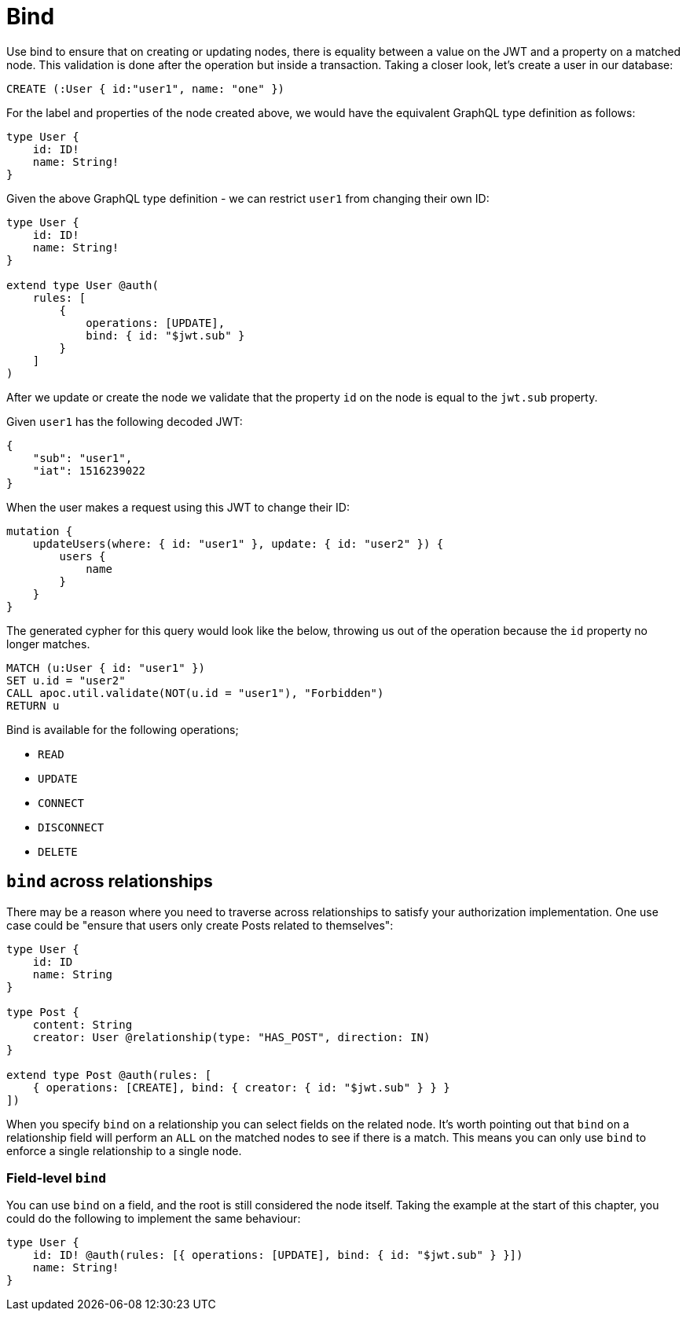 [[auth-authorization-bind]]
= Bind

Use bind to ensure that on creating or updating nodes, there is equality between a value on the JWT and a property on a matched node. This validation is done after the operation but inside a transaction. Taking a closer look, let's create a user in our database:

[source, cypher]
----
CREATE (:User { id:"user1", name: "one" })
----

For the label and properties of the node created above, we would have the equivalent GraphQL type definition as follows:

[source, graphql]
----
type User {
    id: ID!
    name: String!
}
----

Given the above GraphQL type definition - we can restrict `user1` from changing their own ID:

[source, graphql]
----
type User {
    id: ID!
    name: String!
}

extend type User @auth(
    rules: [
        {
            operations: [UPDATE],
            bind: { id: "$jwt.sub" }
        }
    ]
)
----

After we update or create the node we validate that the property `id` on the node is equal to the `jwt.sub` property.

Given `user1` has the following decoded JWT:

[source, json]
----
{
    "sub": "user1",
    "iat": 1516239022
}
----

When the user makes a request using this JWT to change their ID:

[source, graphql]
----
mutation {
    updateUsers(where: { id: "user1" }, update: { id: "user2" }) {
        users {
            name
        }
    }
}
----

The generated cypher for this query would look like the below, throwing us out of the operation because the `id` property no longer matches.

[source, cypher]
----
MATCH (u:User { id: "user1" })
SET u.id = "user2"
CALL apoc.util.validate(NOT(u.id = "user1"), "Forbidden")
RETURN u
----

Bind is available for the following operations;

- `READ`
- `UPDATE`
- `CONNECT`
- `DISCONNECT`
- `DELETE`

== `bind` across relationships

There may be a reason where you need to traverse across relationships to satisfy your authorization implementation. One use case could be "ensure that users only create Posts related to themselves":

[source, graphql]
----
type User {
    id: ID
    name: String
}

type Post {
    content: String
    creator: User @relationship(type: "HAS_POST", direction: IN)
}

extend type Post @auth(rules: [
    { operations: [CREATE], bind: { creator: { id: "$jwt.sub" } } }
])
----

When you specify `bind` on a relationship you can select fields on the related node. It's worth pointing out that `bind` on a relationship field will perform an `ALL` on the matched nodes to see if there is a match. This means you can only use `bind` to enforce a single relationship to a single node.

=== Field-level `bind`

You can use `bind` on a field, and the root is still considered the node itself. Taking the example at the start of this chapter, you could do the following to implement the same behaviour:

[source, graphql]
----
type User {
    id: ID! @auth(rules: [{ operations: [UPDATE], bind: { id: "$jwt.sub" } }])
    name: String!
}
----
